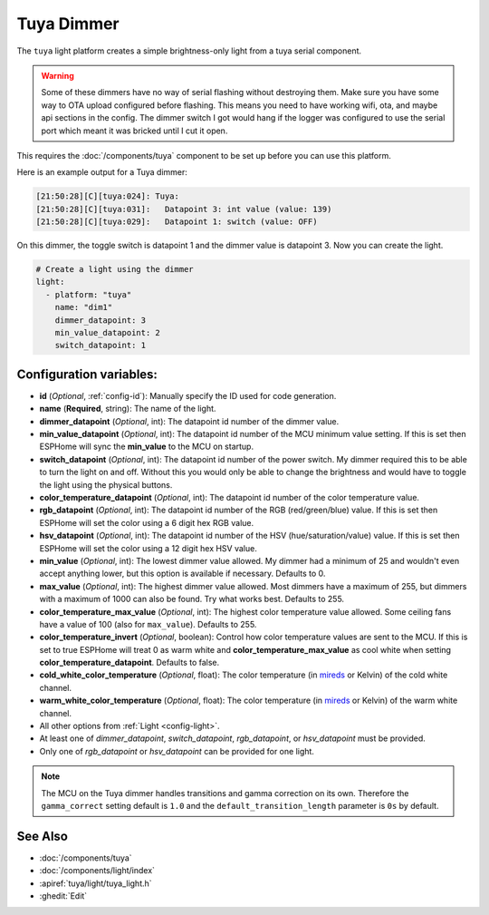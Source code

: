 Tuya Dimmer
===========

.. esphome:component-definition::
   :alias: tuya-dimmer
   :category: light-component
   :friendly_name: Tuya Dimmer
   :toc_group: Light Components
   :toc_image: tuya.png

.. seo::
    :description: Instructions for setting up a Tuya dimmer switch.
    :image: brightness-medium.svg

The ``tuya`` light platform creates a simple brightness-only light from a
tuya serial component.

.. warning::

    Some of these dimmers have no way of serial flashing without destroying them.
    Make sure you have some way to OTA upload configured before flashing.  This means you need
    to have working wifi, ota, and maybe api sections in the config.
    The dimmer switch I got would hang if the logger was configured to use the serial port
    which meant it was bricked until I cut it open.

This requires the :doc:`/components/tuya` component to be set up before you can use this platform.

Here is an example output for a Tuya dimmer:

.. code-block:: text

    [21:50:28][C][tuya:024]: Tuya:
    [21:50:28][C][tuya:031]:   Datapoint 3: int value (value: 139)
    [21:50:28][C][tuya:029]:   Datapoint 1: switch (value: OFF)

On this dimmer, the toggle switch is datapoint 1 and the dimmer value is datapoint 3.
Now you can create the light.

.. code-block:: yaml

    # Create a light using the dimmer
    light:
      - platform: "tuya"
        name: "dim1"
        dimmer_datapoint: 3
        min_value_datapoint: 2
        switch_datapoint: 1

Configuration variables:
------------------------

- **id** (*Optional*, :ref:`config-id`): Manually specify the ID used for code generation.
- **name** (**Required**, string): The name of the light.
- **dimmer_datapoint** (*Optional*, int): The datapoint id number of the dimmer value.
- **min_value_datapoint** (*Optional*, int): The datapoint id number of the MCU minimum value
  setting.  If this is set then ESPHome will sync the **min_value** to the MCU on startup.
- **switch_datapoint** (*Optional*, int): The datapoint id number of the power switch.  My dimmer
  required this to be able to turn the light on and off.  Without this you would only be able to
  change the brightness and would have to toggle the light using the physical buttons.
- **color_temperature_datapoint** (*Optional*, int): The datapoint id number of the color
  temperature value.
- **rgb_datapoint** (*Optional*, int): The datapoint id number of the RGB (red/green/blue) value.
  If this is set then ESPHome will set the color using a 6 digit hex RGB value.
- **hsv_datapoint** (*Optional*, int): The datapoint id number of the HSV (hue/saturation/value) value.
  If this is set then ESPHome will set the color using a 12 digit hex HSV value.
- **min_value** (*Optional*, int): The lowest dimmer value allowed.  My dimmer had a
  minimum of 25 and wouldn't even accept anything lower, but this option is available if necessary.
  Defaults to 0.
- **max_value** (*Optional*, int): The highest dimmer value allowed.  Most dimmers have a
  maximum of 255, but dimmers with a maximum of 1000 can also be found. Try what works best.
  Defaults to 255.
- **color_temperature_max_value** (*Optional*, int): The highest color temperature
  value allowed. Some ceiling fans have a value of 100 (also for ``max_value``). Defaults to 255.
- **color_temperature_invert** (*Optional*, boolean): Control how color temperature values are
  sent to the MCU. If this is set to true ESPHome will treat 0 as warm white and
  **color_temperature_max_value** as cool white when setting **color_temperature_datapoint**.
  Defaults to false.
- **cold_white_color_temperature** (*Optional*, float): The color temperature (in `mireds
  <https://en.wikipedia.org/wiki/Mired>`__ or Kelvin) of the cold white channel.
- **warm_white_color_temperature** (*Optional*, float): The color temperature (in `mireds
  <https://en.wikipedia.org/wiki/Mired>`__ or Kelvin) of the warm white channel.
- All other options from :ref:`Light <config-light>`.
- At least one of *dimmer_datapoint*, *switch_datapoint*, *rgb_datapoint*, or *hsv_datapoint* must be provided.
- Only one of *rgb_datapoint* or *hsv_datapoint* can be provided for one light.

.. note::

    The MCU on the Tuya dimmer handles transitions and gamma correction on its own.
    Therefore the ``gamma_correct`` setting default is ``1.0`` and the
    ``default_transition_length`` parameter is ``0s`` by default.

See Also
--------

- :doc:`/components/tuya`
- :doc:`/components/light/index`
- :apiref:`tuya/light/tuya_light.h`
- :ghedit:`Edit`
